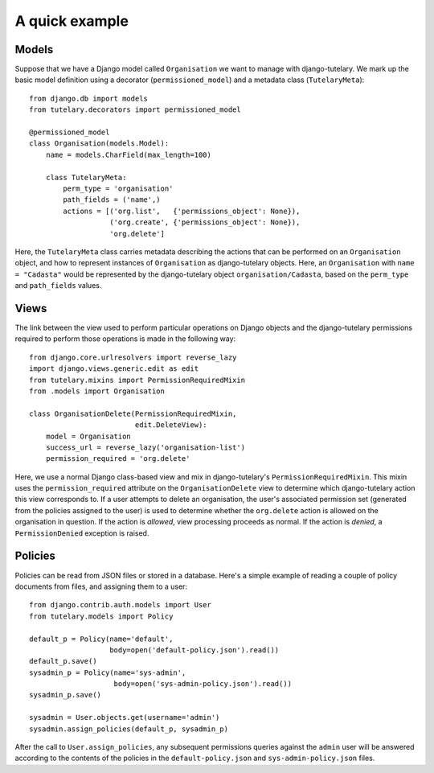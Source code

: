 .. _usage_quick_example:

A quick example
===============

Models
------

Suppose that we have a Django model called ``Organisation`` we want to
manage with django-tutelary.  We mark up the basic model definition
using a decorator (``permissioned_model``) and a metadata class
(``TutelaryMeta``)::

  from django.db import models
  from tutelary.decorators import permissioned_model

  @permissioned_model
  class Organisation(models.Model):
      name = models.CharField(max_length=100)

      class TutelaryMeta:
          perm_type = 'organisation'
          path_fields = ('name',)
          actions = [('org.list',   {'permissions_object': None}),
                     ('org.create', {'permissions_object': None}),
                     'org.delete']

Here, the ``TutelaryMeta`` class carries metadata describing the
actions that can be performed on an ``Organisation`` object, and how
to represent instances of ``Organisation`` as django-tutelary objects.
Here, an ``Organisation`` with ``name = "Cadasta"`` would be
represented by the django-tutelary object ``organisation/Cadasta``,
based on the ``perm_type`` and ``path_fields`` values.

Views
-----

The link between the view used to perform particular operations on
Django objects and the django-tutelary permissions required to perform
those operations is made in the following way::

  from django.core.urlresolvers import reverse_lazy
  import django.views.generic.edit as edit
  from tutelary.mixins import PermissionRequiredMixin
  from .models import Organisation

  class OrganisationDelete(PermissionRequiredMixin,
                           edit.DeleteView):
      model = Organisation
      success_url = reverse_lazy('organisation-list')
      permission_required = 'org.delete'

Here, we use a normal Django class-based view and mix in
django-tutelary's ``PermissionRequiredMixin``.  This mixin uses the
``permission_required`` attribute on the ``OrganisationDelete`` view
to determine which django-tutelary action this view corresponds to.
If a user attempts to delete an organisation, the user's associated
permission set (generated from the policies assigned to the user) is
used to determine whether the ``org.delete`` action is allowed on the
organisation in question.  If the action is *allowed*, view processing
proceeds as normal.  If the action is *denied*, a ``PermissionDenied``
exception is raised.

Policies
--------

Policies can be read from JSON files or stored in a database.  Here's
a simple example of reading a couple of policy documents from files,
and assigning them to a user::

  from django.contrib.auth.models import User
  from tutelary.models import Policy

  default_p = Policy(name='default',
                     body=open('default-policy.json').read())
  default_p.save()
  sysadmin_p = Policy(name='sys-admin',
                      body=open('sys-admin-policy.json').read())
  sysadmin_p.save()

  sysadmin = User.objects.get(username='admin')
  sysadmin.assign_policies(default_p, sysadmin_p)

After the call to ``User.assign_policies``, any subsequent permissions
queries against the ``admin`` user will be answered according to the
contents of the policies in the ``default-policy.json`` and
``sys-admin-policy.json`` files.

